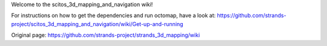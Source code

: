 Welcome to the scitos\_3d\_mapping\_and\_navigation wiki!

For instructions on how to get the dependencies and run octomap, have a
look at:
https://github.com/strands-project/scitos\_3d\_mapping\_and\_navigation/wiki/Get-up-and-running


Original page: https://github.com/strands-project/strands_3d_mapping/wiki